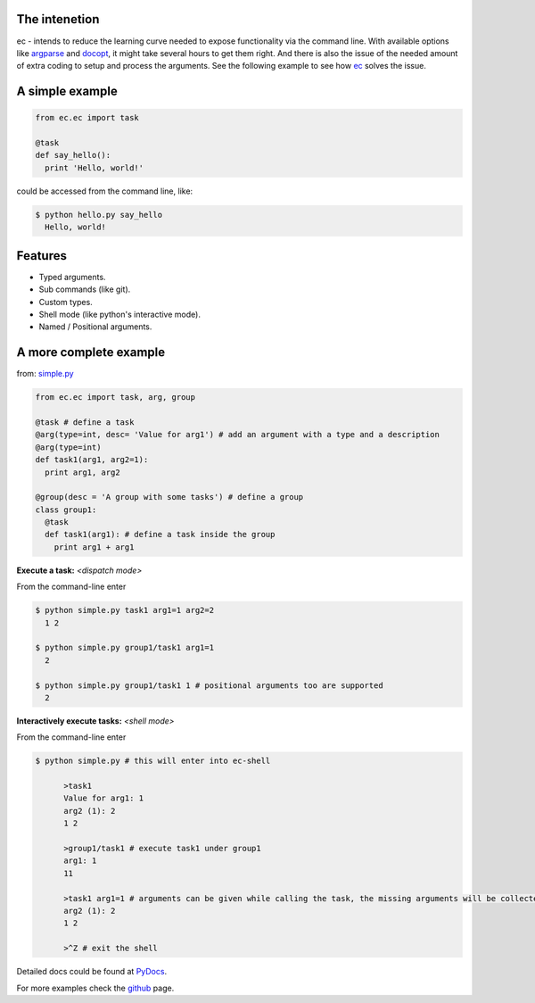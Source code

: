 The intenetion
---------------
ec - intends to reduce the learning curve needed to expose functionality via the command line. With available options like `argparse <https://pypi.python.org/pypi/argparse>`_ and `docopt <https://pypi.python.org/pypi/docopt>`_, it might take several hours to get them right. And there is also the issue of the needed amount of extra coding to setup and process the arguments. See the following example to see how `ec <https://pypi.python.org/pypi/ec>`_ solves the issue.

A simple example
----------------
.. code:: python
  
  from ec.ec import task
  
  @task
  def say_hello():
    print 'Hello, world!'
  
could be accessed from the command line, like:

.. code:: bash

  $ python hello.py say_hello
    Hello, world!
  
Features
--------

* Typed arguments.

* Sub commands (like git).

* Custom types.

* Shell mode (like python's interactive mode).

* Named / Positional arguments.

A more complete example
-----------------------
from: `simple.py <https://github.com/Laufire/ec/blob/master/scripts/examples/simple.py>`_

.. code:: python
  
  from ec.ec import task, arg, group

  @task # define a task
  @arg(type=int, desc= 'Value for arg1') # add an argument with a type and a description
  @arg(type=int)
  def task1(arg1, arg2=1):
    print arg1, arg2

  @group(desc = 'A group with some tasks') # define a group
  class group1:
    @task
    def task1(arg1): # define a task inside the group
      print arg1 + arg1

**Execute a task:** *<dispatch mode>*

From the command-line enter

.. code:: bash

  $ python simple.py task1 arg1=1 arg2=2
    1 2
    
  $ python simple.py group1/task1 arg1=1
    2
    
  $ python simple.py group1/task1 1 # positional arguments too are supported
    2
    
**Interactively execute tasks:** *<shell mode>*

From the command-line enter

.. code:: bash

  $ python simple.py # this will enter into ec-shell
	
	>task1
	Value for arg1: 1
	arg2 (1): 2
	1 2
	
	>group1/task1 # execute task1 under group1
	arg1: 1
	11
	
	>task1 arg1=1 # arguments can be given while calling the task, the missing arguments will be collected from the user
	arg2 (1): 2
	1 2
	
	>^Z # exit the shell


Detailed docs could be found at `PyDocs <http://pythonhosted.org/ec/>`_.

For more examples check the `github <https://github.com/Laufire/ec/tree/master/scripts/examples>`_ page.
